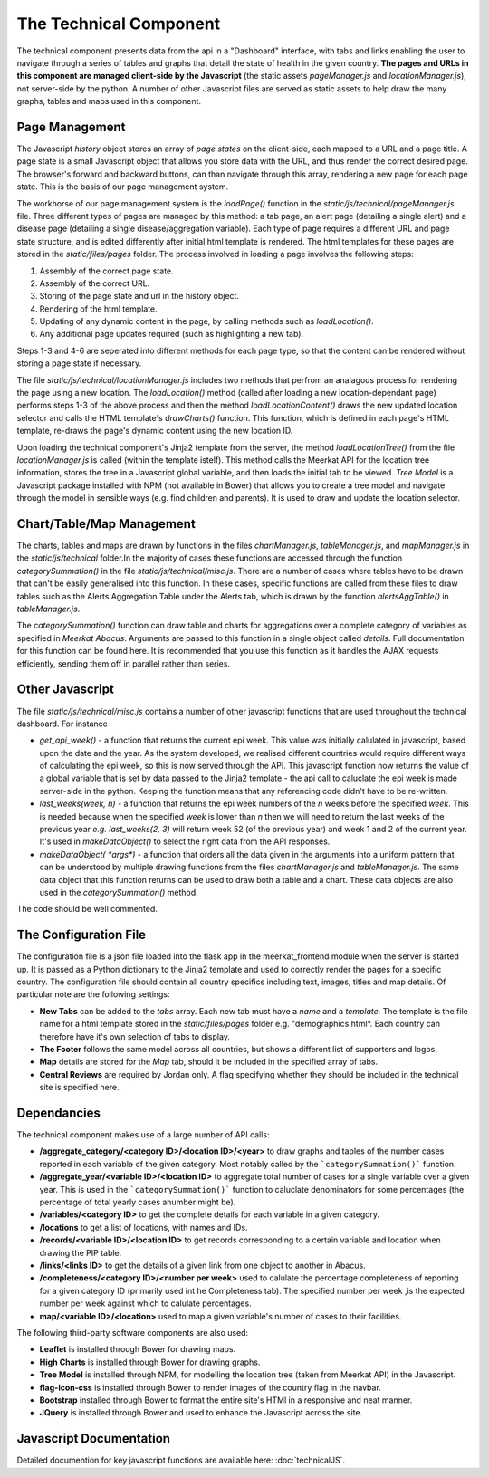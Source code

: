 =======================
The Technical Component
=======================

The technical component presents data from the api in a "Dashboard" interface, with tabs and links enabling the user to navigate through a series of tables and graphs that detail the state of health in the given country. **The pages and URLs in this component are managed client-side by the Javascript** (the static assets *pageManager.js* and *locationManager.js*), not server-side by the python. A number of other Javascript files are served as static assets to help draw the many graphs, tables and maps used in this component.

Page Management
---------------

The Javascript *history* object stores an array of *page states* on the client-side, each mapped to a URL and a page title. A page state is a small Javascript object that allows you store data with the URL, and thus render the correct desired page. The browser's forward and backward buttons, can than navigate through this array, rendering a new page for each page state.  This is the basis of our page management system.

The workhorse of our page management system is the `loadPage()` function in the *static/js/technical/pageManager.js* file. Three different types of pages are managed by this method: a tab page, an alert page (detailing a single alert) and a disease page (detailing a single disease/aggregation variable).  Each type of page requires a different URL and page state structure, and is edited differently after initial html template is rendered.  The html templates for these pages are stored in the *static/files/pages* folder. The process involved in loading a page involves the following steps:

1. Assembly of the correct page state.
2. Assembly of the correct URL.
3. Storing of the page state and url in the history object.
4. Rendering of the html template.
5. Updating of any dynamic content in the page, by calling methods such as *loadLocation()*. 
6. Any additional page updates required (such as highlighting a new tab). 

Steps 1-3 and 4-6 are seperated into different methods for each page type, so that the content can be rendered without storing a page state if necessary.

The file *static/js/technical/locationManager.js* includes two methods that perfrom an analagous process for rendering the page using a new location.  The *loadLocation()* method (called after loading a new location-dependant page) performs steps 1-3 of the above process and then the method *loadLocationContent()* draws the new updated location selector and calls the HTML template's *drawCharts()* function.  This function, which is defined in each page's HTML template, re-draws the page's dynamic content using the new location ID. 

Upon loading the technical component's Jinja2 template from the server, the method *loadLocationTree()* from the file *locationManager.js* is called (within the template istelf). This method calls the Meerkat API for the location tree information, stores the tree in a Javascript global variable, and then loads the initial tab to be viewed. *Tree Model* is a Javascript package installed with NPM (not available in Bower) that allows you to create a tree model and navigate through the model in sensible ways (e.g. find children and parents).  It is used to draw and update the location selector. 
 
Chart/Table/Map Management
--------------------------

The charts, tables and maps are drawn by functions in the files *chartManager.js*, *tableManager.js*, and *mapManager.js* in the *static/js/technical* folder.In the majority of cases these functions are accessed through the function *categorySummation()* in the file *static/js/technical/misc.js*. There are a number of cases where tables have to be drawn that can't be easily generalised into this function.  In these cases, specific functions are called from these files to draw tables such as the Alerts Aggregation Table under the Alerts tab, which is drawn by the function *alertsAggTable()* in *tableManager.js*.

The *categorySummation()* function can draw table and charts for aggregations over a complete category of variables as specified in *Meerkat Abacus*. Arguments are passed to this function in a single object called *details*.  Full documentation for this function can be found here. It is recommended that you use this function as it handles the AJAX requests efficiently, sending them off in parallel rather than series. 

Other Javascript
----------------

The file *static/js/technical/misc.js* contains a number of other javascript functions that are used throughout the technical dashboard. For instance

* `get_api_week()` - a function that returns the current epi week. This value was initially calulated in javascript, based upon the date and the year.  As the system developed, we realised different countries would require different ways of calculating the epi week, so this is now served through the API.  This javascript function now returns the value of a global variable that is set by data passed to the Jinja2 template - the api call to caluclate the epi week is made server-side in the python. Keeping the function means that any referencing code didn't have to be re-written.

* `last_weeks(week, n)` - a function that returns the epi week numbers of the `n` weeks before the specified `week`.  This is needed because when the specified `week` is lower than `n` then we will need to return the last weeks of the previous year *e.g.* `last_weeks(2, 3)` will return week 52 (of the previous year) and week 1 and 2 of the current year. It's used in *makeDataObject()* to select the right data from the API responses.

* `makeDataObject( *args*)` - a function that orders all the data given in the arguments into a uniform pattern that can be understood by multiple drawing functions from the files *chartManager.js* and *tableManager.js*. The same data object that this function returns can be used to draw both a table and a chart. These data objects are also used in the *categorySummation()* method.

The code should be well commented. 

The Configuration File
----------------------

The configuration file is a json file loaded into the flask app in the meerkat_frontend module when the server is started up.  It is passed as a Python dictionary to the Jinja2 template and used to correctly render the pages for a specific country.  The configuration file should contain all country specifics including text, images, titles and map details.  Of particular note are the following settings:

* **New Tabs** can be added to the *tabs* array.  Each new tab must have a *name* and a *template*.  The template is the file name for a html template stored in the *static/files/pages* folder e.g. "demographics.html*.  Each country can therefore have it's own selection of tabs to display. 
* **The Footer** follows the same model across all countries, but shows a different list of supporters and logos.  
* **Map** details are stored for the *Map* tab, should it be included in the specified array of tabs. 
* **Central Reviews** are required by Jordan only.  A flag specifying whether they should be included in the technical site is specified here. 

Dependancies
------------
The technical component makes use of a large number of API calls:

* **/aggregate_category/<category ID>/<location ID>/<year>** to draw graphs and tables of the number cases reported in each variable of the given category. Most notably called by the ```categorySummation()``` function. 
* **/aggregate_year/<variable ID>/<location ID>** to aggregate total number of cases for a single variable over a given year. This is used in the ```categorySummation()``` function to caluclate denominators for some percentages (the percentage of total yearly cases anumber might be). 
* **/variables/<category ID>** to get the complete details for each variable in a given category.  
* **/locations** to get a list of locations, with names and IDs.
* **/records/<variable ID>/<location ID>** to get records corresponding to a certain variable and location when drawing the PIP table.
* **/links/<links ID>** to get the details of a given link from one object to another in Abacus. 
* **/completeness/<category ID>/<number per week>** used to calulate the percentage completeness of reporting for a given category ID (primarily used int he Completeness tab).  The specified number per week ,is the expected number per week against which to calulate percentages. 
* **map/<variable ID>/<location>** used to map a given variable's number of cases to their facilities.


The following third-party software components are also used:

* **Leaflet** is installed through Bower for drawing maps.
* **High Charts** is installed through Bower for drawing graphs. 
* **Tree Model** is installed through NPM, for modelling the location tree (taken from Meerkat API) in the Javascript. 
* **flag-icon-css** is installed through Bower to render images of the country flag in the navbar.
* **Bootstrap** installed through Bower to format the entire site's HTMl in a responsive and neat manner.
* **JQuery** is installed through Bower and used to enhance the Javascript across the site.

Javascript Documentation
------------------------

Detailed documention for key javascript functions are available here: :doc:`technicalJS`.

